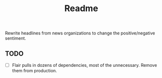 #+title: Readme

Rewrite headlines from news organizations to change the positive/negative sentiment.

** TODO

- [ ] Flair pulls in dozens of dependencies, most of the unnecessary. Remove them from production.
